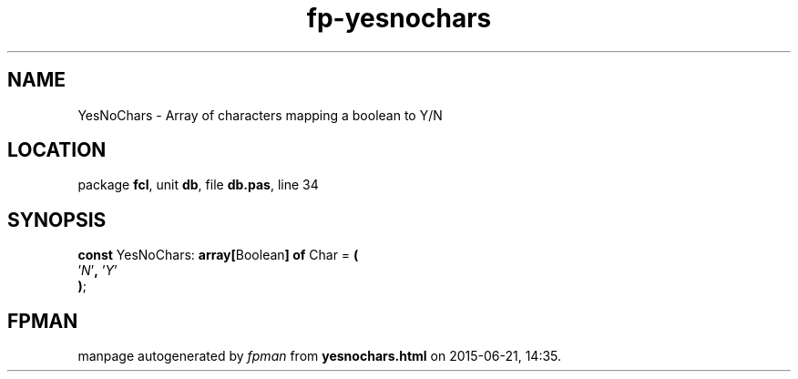 .\" file autogenerated by fpman
.TH "fp-yesnochars" 3 "2014-03-14" "fpman" "Free Pascal Programmer's Manual"
.SH NAME
YesNoChars - Array of characters mapping a boolean to Y/N
.SH LOCATION
package \fBfcl\fR, unit \fBdb\fR, file \fBdb.pas\fR, line 34
.SH SYNOPSIS
\fBconst\fR YesNoChars: \fB\fBarray[\fRBoolean\fB] of \fRChar\fR = \fB(\fR
  '\fIN\fR'\fB,\fR '\fIY\fR'
.br
\fB)\fR;

.SH FPMAN
manpage autogenerated by \fIfpman\fR from \fByesnochars.html\fR on 2015-06-21, 14:35.

